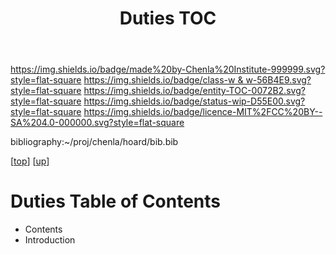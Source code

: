 #   -*- mode: org; fill-column: 60 -*-
#+STARTUP: showall
#+TITLE:   Duties TOC

[[https://img.shields.io/badge/made%20by-Chenla%20Institute-999999.svg?style=flat-square]] 
[[https://img.shields.io/badge/class-w & w-56B4E9.svg?style=flat-square]]
[[https://img.shields.io/badge/entity-TOC-0072B2.svg?style=flat-square]]
[[https://img.shields.io/badge/status-wip-D55E00.svg?style=flat-square]]
[[https://img.shields.io/badge/licence-MIT%2FCC%20BY--SA%204.0-000000.svg?style=flat-square]]

bibliography:~/proj/chenla/hoard/bib.bib

[[[../../index.org][top]]] [[[../index.org][up]]]

* Duties Table of Contents
:PROPERTIES:
:CUSTOM_ID:
:Name:     /home/deerpig/proj/chenla/warp/10/59/index.org
:Created:  2018-05-06T10:57@Prek Leap (11.642600N-104.919210W)
:ID:       63170902-9fd4-43f2-a066-d58e3d6fd1d4
:VER:      578851132.781091370
:GEO:      48P-491193-1287029-15
:BXID:     proj:RMK0-4156
:Class:    primer
:Entity:   toc
:Status:   wip
:Licence:  MIT/CC BY-SA 4.0
:END:


  - Contents
  - Introduction


